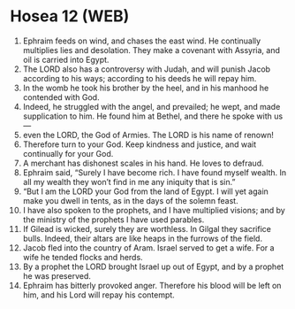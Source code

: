 * Hosea 12 (WEB)
:PROPERTIES:
:ID: WEB/28-HOS12
:END:

1. Ephraim feeds on wind, and chases the east wind. He continually multiplies lies and desolation. They make a covenant with Assyria, and oil is carried into Egypt.
2. The LORD also has a controversy with Judah, and will punish Jacob according to his ways; according to his deeds he will repay him.
3. In the womb he took his brother by the heel, and in his manhood he contended with God.
4. Indeed, he struggled with the angel, and prevailed; he wept, and made supplication to him. He found him at Bethel, and there he spoke with us—
5. even the LORD, the God of Armies. The LORD is his name of renown!
6. Therefore turn to your God. Keep kindness and justice, and wait continually for your God.
7. A merchant has dishonest scales in his hand. He loves to defraud.
8. Ephraim said, “Surely I have become rich. I have found myself wealth. In all my wealth they won’t find in me any iniquity that is sin.”
9. “But I am the LORD your God from the land of Egypt. I will yet again make you dwell in tents, as in the days of the solemn feast.
10. I have also spoken to the prophets, and I have multiplied visions; and by the ministry of the prophets I have used parables.
11. If Gilead is wicked, surely they are worthless. In Gilgal they sacrifice bulls. Indeed, their altars are like heaps in the furrows of the field.
12. Jacob fled into the country of Aram. Israel served to get a wife. For a wife he tended flocks and herds.
13. By a prophet the LORD brought Israel up out of Egypt, and by a prophet he was preserved.
14. Ephraim has bitterly provoked anger. Therefore his blood will be left on him, and his Lord will repay his contempt.
